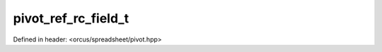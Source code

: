 pivot_ref_rc_field_t
====================

Defined in header: <orcus/spreadsheet/pivot.hpp>

.. doxygenstruct:: orcus::spreadsheet::pivot_ref_rc_field_t
   :members: